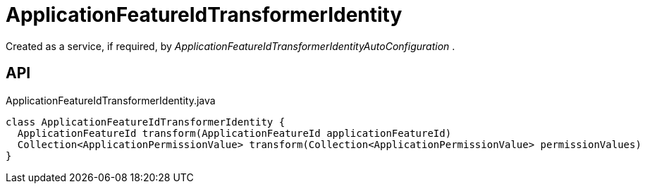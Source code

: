 = ApplicationFeatureIdTransformerIdentity
:Notice: Licensed to the Apache Software Foundation (ASF) under one or more contributor license agreements. See the NOTICE file distributed with this work for additional information regarding copyright ownership. The ASF licenses this file to you under the Apache License, Version 2.0 (the "License"); you may not use this file except in compliance with the License. You may obtain a copy of the License at. http://www.apache.org/licenses/LICENSE-2.0 . Unless required by applicable law or agreed to in writing, software distributed under the License is distributed on an "AS IS" BASIS, WITHOUT WARRANTIES OR  CONDITIONS OF ANY KIND, either express or implied. See the License for the specific language governing permissions and limitations under the License.

Created as a service, if required, by _ApplicationFeatureIdTransformerIdentityAutoConfiguration_ .

== API

[source,java]
.ApplicationFeatureIdTransformerIdentity.java
----
class ApplicationFeatureIdTransformerIdentity {
  ApplicationFeatureId transform(ApplicationFeatureId applicationFeatureId)
  Collection<ApplicationPermissionValue> transform(Collection<ApplicationPermissionValue> permissionValues)
}
----

